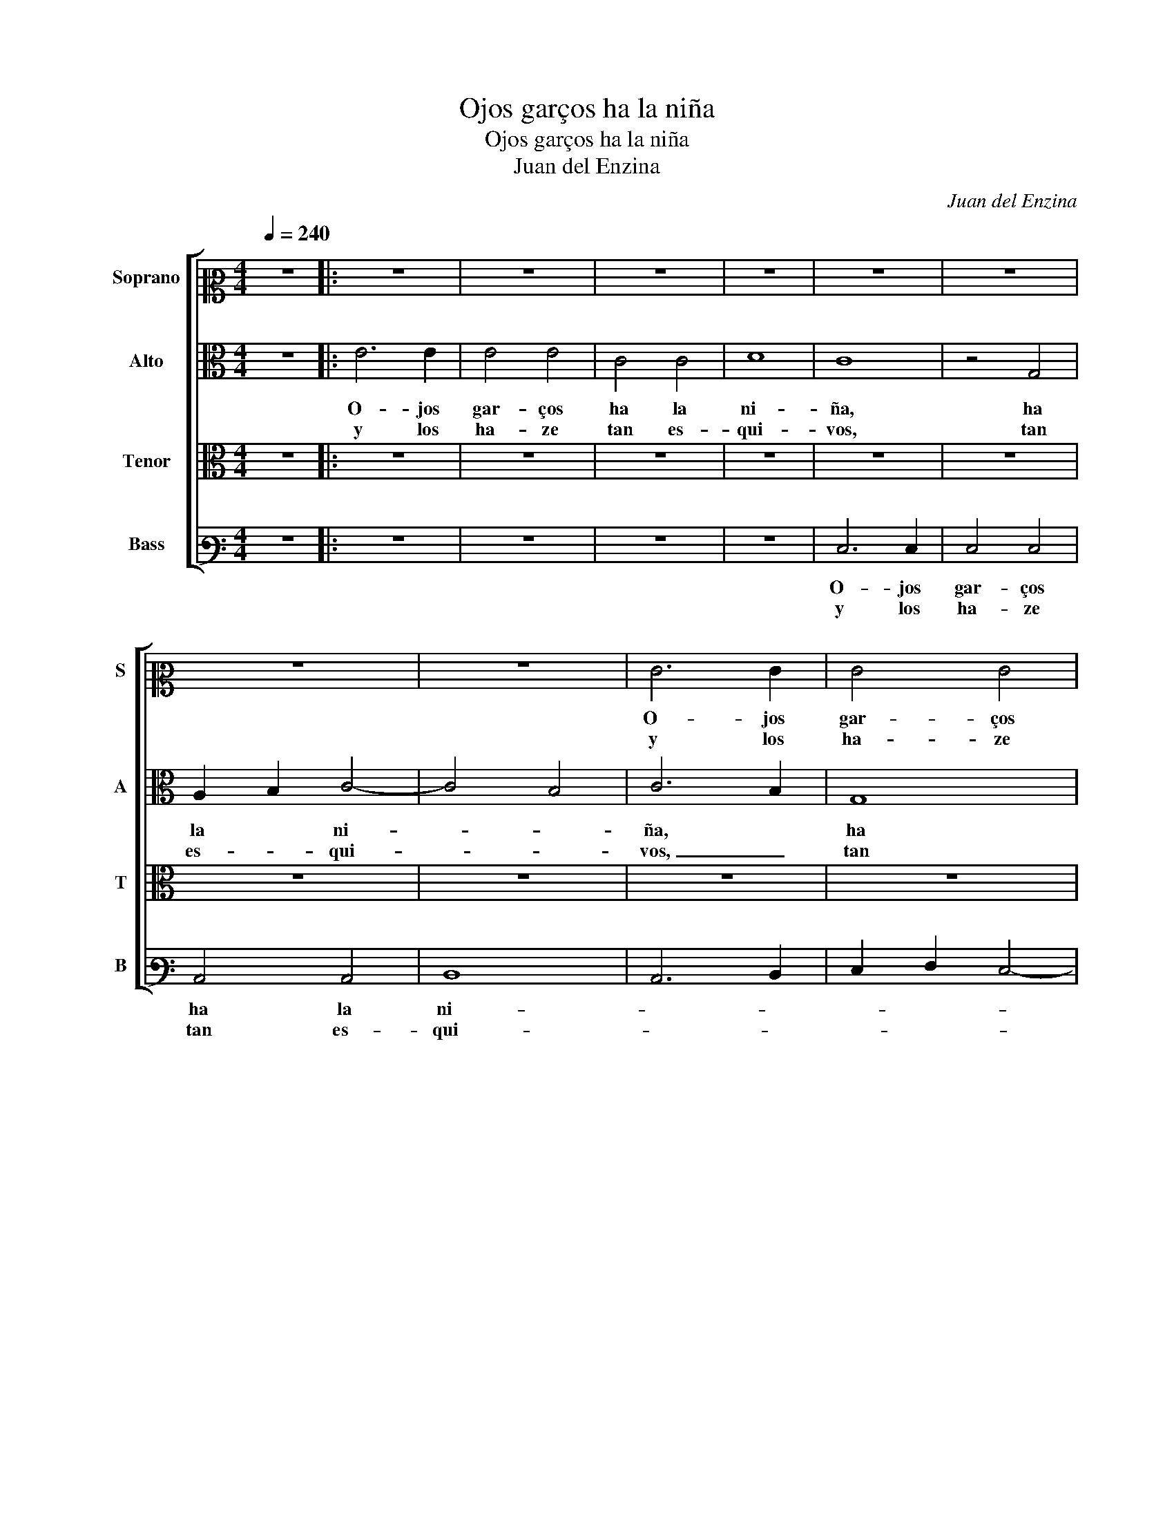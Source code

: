X:1
T:Ojos garços ha la niña
T:Ojos garços ha la niña
T:Juan del Enzina
C:Juan del Enzina
%%score [ 1 2 3 4 ]
L:1/8
Q:1/4=240
M:4/4
K:C
V:1 alto2 nm="Soprano" snm="S"
V:2 alto nm="Alto" snm="A"
V:3 alto nm="Tenor" snm="T"
V:4 bass3 nm="Bass" snm="B"
V:1
 z8 |: z8 | z8 | z8 | z8 | z8 | z8 | z8 | z8 | E6 E2 | E4 E4 | C4 C4 | D8 | C8 | z4 G4 | %15
w: |||||||||O- jos|gar- ços|ha la|ni-|ña,|ha|
w: |||||||||y los|ha- ze|tan es-|qui-|vos,|tan|
 A2 B2 c4- | c4 B4 | c8 | z4 c4 | c8 | c4 B4- | B4 A4 | G4 A4- | A4 ^G4 | A8 | z4 E4 | A8 | %27
w: la _ ni-||ña,|¡quién|se|los e-|* na-|mo- ra-|* rí-|a!|¡quién|se|
w: es- * qui-||vos,|que|ro-|ban el|_ a-|le- grí-||a,|||
 E4 G4- | G4 E4 | E4 D4 | E8 | C8 | z4 c4 | c6 B2 | c2 A2 B4- | B2 A2 A4 | G4 A4- | A4 ^G4 | %38
w: los e-|* na-|mo- ra-|rí-|a!|¡quién|se _|_ los e-|* * na-|mo- ra-|* rí-|
w: |||||||||||
 !fermata!A8 |][M:2/2] E12 E4 | A8 G8 | z4 G4 G2 B2 c4- | c4 B4 c8 | z4 c4 c4 B4- | B2 A2 A8 ^G4 | %45
w: a!|Son tán|lin- dos|y tán _ bi-|* * vos,|y tán bi-||
w: |y so-|lo la|vis- ta _ de-|* * llos|meha ro- ba-||
 A8 z4 E4 | E4 D4 E8 | z4 E4 E4 D4 | E8 E8- | !fermata!E16 :| %50
w: vos, quea|to- * dos|tie- nen ca-|ti- vos|_|
w: do los|sen- ti- dos,|los sen- *|ti- dos.|_|
V:2
 z8 |: E6 E2 | E4 E4 | C4 C4 | D8 | C8 | z4 G,4 | A,2 B,2 C4- | C4 B,4 | C6 B,2 | G,8 | %11
w: |O- jos|gar- ços|ha la|ni-|ña,|ha|la * ni-||ña, *|ha|
w: |y los|ha- ze|tan es-|qui-|vos,|tan|es- * qui-||vos, _|tan|
 A,2 B,2 C4- | C4 B,4 | C8- | C8 | E8 | G8- | G8 | z4 G4 | G8 | G8 | G4 E4 | E4 D4 | E8 | E8 | %25
w: la * ni-||ña,||ni-|ña,||¡quién|se|los|e- na-|mo- ra-|rí-|a!|
w: es- * qui-||vos,|_|es-|qui-|vos,|que|ro-|ban|el a-|le- *|grí-|a,|
 z4 E4 | E6 D2 | E2 C2 D4- | D4 C4 | B,4 A,4 | B,8 | A,8 | G,4 G4 | G8 | G8 | G4 E4 | E4 D4 | E8 | %38
w: ¡quién|se _|los _ e-|* na-|mo- ra-|rí-|a!|¡quién _|se|los|e- na-|mo- ra-|rí-|
w: |||||||||||||
 !fermata!E8 |][M:2/2] G12 G4 | F8 E8 | z4 E4 F4 E4 | G8 G8 | G8 G4 G4 | E4 F4 E8 | z4 C4 C4 B,4- | %46
w: a!|Son tán|lin- dos|y tán _|bi- vos,|y tán tán|bi- * vos,|quea to- dos|
w: |y so-|lo la|vis- ta _|de- llos|la vis- ta|de- * llos|meha ro- ba-|
 B,2 A,2 A,8 ^G,4 | A,4 ^G,4 A,8 | B,8 C8- | C8 !fermata!B,8 :| %50
w: _ tie- nen ca-|ti- vos tie-|nen ca-|ti- vos|
w: * do los sen-|ti- dos, los|sen- ti-|* dos.|
V:3
 z8 |: z8 | z8 | z8 | z8 | z8 | z8 | z8 | z8 | z8 | z8 | z8 | z8 | E6 E2 | E4 E4 | C4 C4 | D8 | %17
w: |||||||||||||O- jos|gar- ços|ha la|ni-|
w: |||||||||||||y los|ha- ze|tan es-|qui-|
 C8 | E8 | E4 E4 | E4 D4- | D4 C4 | B,4 A,4 | B,8 | A,8 | z4 C4 | C6 B,2 | C2 A,2 B,4- | %28
w: ña,|¡quién|se los|e- na-||mo- ra-|rí-|a!|¡quién|se _|_ los e-|
w: vos,|que|ro- ban|el a-||le- *|grí-|a,||||
 B,2 A,2 A,4 | G,4 A,4- | A,4 ^G,4 | A,8 | E8 | E6 D2 | E2 C2 D4- | D4 C4 | B,4 A,4 | B,8 | %38
w: * * na-|mo- ra-|* rí-|a!|¡quién|se _|_ los e-|* na-|mo- ra-|rí-|
w: ||||||||||
 !fermata!A,8 |][M:2/2] C12 C4 | C8 C8 | z4 C4 C8 | D8 C8 | E8 E4 D4 | C4 D4 B,8 | %45
w: a!|Son tán|lin- dos|y tán|bi- vos,|y tán _|bi- * vos,|
w: |y so-|lo la|vis- ta|de- llos|la vis- ta|de- * llos|
 z4 A,4 A,4 ^G,4 | A,8 B,8 | C4 B,4- B,2 A,2 A,4- | A,4 ^G,4 A,8- | A,8 !fermata!G,8 :| %50
w: quea to- *|dos tie-|nen _ _ _ ca-|* * ti-|* vos|
w: meha ro- *|ba- do|los _ _ _ sen-|* * ti-|* dos,|
V:4
 z8 |: z8 | z8 | z8 | z8 | E,6 E,2 | E,4 E,4 | C,4 C,4 | D,8- | C,6 D,2- | E,2- F,2 E,4- | %11
w: |||||O- jos|gar- ços|ha la|ni-|||
w: |||||y los|ha- ze|tan es-|qui-|||
 F,2- G,2- A,4 | G,8 | C,6 C,2 | C,4 C,4 | C,4 C,4 | G,8 | C,8 | C,8 | C,4 C,4 | C,4 G,4- | %21
w: |ña,|O- jos|gar- ços|ha la|ni-|ña,|¡quién|se los|e- na-|
w: |vos,|y los|ha- ze|tan es-|qui-|vos,|que|ro- ban|el a-|
 G,4 A,4 | E,4 F,4 | E,8 | A,,8 | A,8 | A,8 | A,4 G,4- | G,4 A,4 | E,4 F,4 | E,8 | A,,8 | C,8 | %33
w: |mo- ra-|rí-|a!|¡quién|se|los e-|* na-|mo- ra-|rí-|a!|¡quién|
w: |le- *|grí-|a,|_||||||||
 C,4 C,4 | C,4 G,4- | G,4 A,4 | E,4 F,4 | E,8 | !fermata!A,,8 |][M:2/2] C,12 C,4 | F,8 C,8- | %41
w: se los|e- na-||mo- ra-|rí-|a!|Son tán|lin- dos|
w: ||||||y so-|lo la|
 C,4 C,4 F,4 A,4 | G,8 C,8 | C,8 C,4 G,4 | A,4 D,4 E,8 | A,,8 z4 E,4 | F,4 F,4 E,8 | %47
w: _ y tán _|bi- vos,|tán lin- dos|y tán bi-|vos, quea|to- dos tie-|
w: _ vis- ta _|de- llos|so- lo la|vis- ta de-|llos meha|ro- ba- do|
 A,,4 E,4 F,4 F,4 | E,4 E,4 A,,8- | A,,8 !fermata!E,8 :| %50
w: nen ca- ti- vos|ca- * ti-|* vos|
w: los sen- ti- dos,|los sen- ti-|* dos.|

